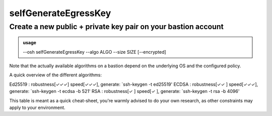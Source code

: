 ======================
selfGenerateEgressKey
======================

Create a new public + private key pair on your bastion account
==============================================================


.. admonition:: usage
   :class: cmdusage

   --osh selfGenerateEgressKey --algo ALGO --size SIZE [--encrypted]

.. program:: selfGenerateEgressKey


.. option:: --algo ALGO

   Specifies the algo of the key, either rsa, ecdsa or ed25519.


.. option:: --size SIZE

   Specifies the size of the key to be generated.

               For RSA, choose between 2048 and 8192 (4096 is good).
               For ECDSA, choose either 256, 384 or 521.
               For ED25519, size is always 256.

.. option:: --encrypted

   if specified, a passphrase will be prompted for the new key



Note that the actually available algorithms on a bastion depend on the underlying OS and the configured policy.

A quick overview of the different algorithms::

Ed25519      : robustness[✓✓✓] speed[✓✓✓], generate: `ssh-keygen -t ed25519'
ECDSA        : robustness[✓✓ ] speed[✓✓✓], generate: `ssh-keygen -t ecdsa -b 521'
RSA          : robustness[✓  ] speed[✓  ], generate: `ssh-keygen -t rsa -b 4096'

This table is meant as a quick cheat-sheet, you're warmly advised to do
your own research, as other constraints may apply to your environment.
